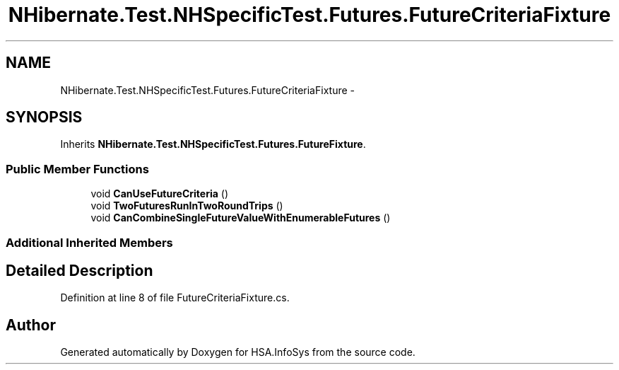 .TH "NHibernate.Test.NHSpecificTest.Futures.FutureCriteriaFixture" 3 "Fri Jul 5 2013" "Version 1.0" "HSA.InfoSys" \" -*- nroff -*-
.ad l
.nh
.SH NAME
NHibernate.Test.NHSpecificTest.Futures.FutureCriteriaFixture \- 
.SH SYNOPSIS
.br
.PP
.PP
Inherits \fBNHibernate\&.Test\&.NHSpecificTest\&.Futures\&.FutureFixture\fP\&.
.SS "Public Member Functions"

.in +1c
.ti -1c
.RI "void \fBCanUseFutureCriteria\fP ()"
.br
.ti -1c
.RI "void \fBTwoFuturesRunInTwoRoundTrips\fP ()"
.br
.ti -1c
.RI "void \fBCanCombineSingleFutureValueWithEnumerableFutures\fP ()"
.br
.in -1c
.SS "Additional Inherited Members"
.SH "Detailed Description"
.PP 
Definition at line 8 of file FutureCriteriaFixture\&.cs\&.

.SH "Author"
.PP 
Generated automatically by Doxygen for HSA\&.InfoSys from the source code\&.
